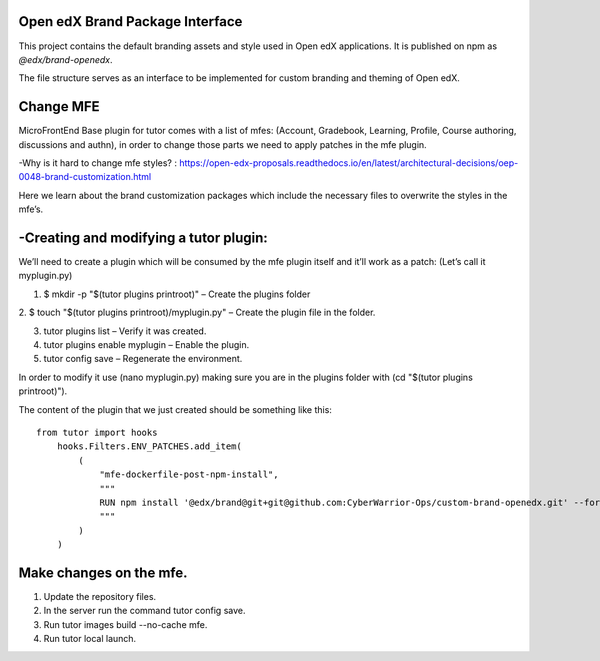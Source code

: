Open edX Brand Package Interface
================================

This project contains the default branding assets and style used in Open edX applications. It is published on npm as `@edx/brand-openedx`.

The file structure serves as an interface to be implemented for custom branding and theming of Open edX.


Change MFE
==========

MicroFrontEnd Base plugin for tutor comes with a list of mfes: 
(Account, Gradebook, Learning, Profile, Course authoring, discussions and authn), in 
order to change those parts we need to apply patches in the mfe plugin.

-Why is it hard to change mfe styles? :
https://open-edx-proposals.readthedocs.io/en/latest/architectural-decisions/oep-0048-brand-customization.html

Here we learn about the brand customization packages which include the necessary
files to overwrite the styles in the mfe’s.

-Creating and modifying a tutor plugin:
=======================================

We’ll need to create a plugin which will be consumed by the mfe plugin itself and it’ll 
work as a patch: (Let’s call it myplugin.py)

1. $ mkdir -p "$(tutor plugins printroot)" – Create the plugins folder

2. $ touch "$(tutor plugins printroot)/myplugin.py" – Create the plugin 
file in the folder.

3. tutor plugins list – Verify it was created.

4. tutor plugins enable myplugin – Enable the plugin.

5. tutor config save – Regenerate the environment.

In order to modify it use (nano myplugin.py) making sure you are in the plugins folder with (cd "$(tutor plugins printroot)").

The content of the plugin that we just created should be something like this:
::
    
    from tutor import hooks
        hooks.Filters.ENV_PATCHES.add_item(
            (
                "mfe-dockerfile-post-npm-install",
                """
                RUN npm install '@edx/brand@git+git@github.com:CyberWarrior-Ops/custom-brand-openedx.git' --force
                """
            )
        )


Make changes on the mfe.
========================

1. Update the repository files.

2. In the server run the command tutor config save.

3. Run tutor images build --no-cache mfe.

4. Run tutor local launch.
